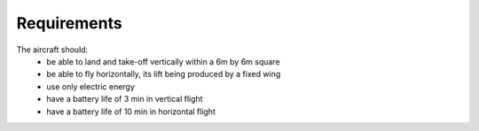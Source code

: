 Requirements
#############

The aircraft should:
  - be able to land and take-off vertically within a 6m by 6m square
  - be able to fly horizontally, its lift being produced by a fixed wing
  - use only electric energy
  - have a battery life of 3 min in vertical flight
  - have a battery life of 10 min in horizontal flight
